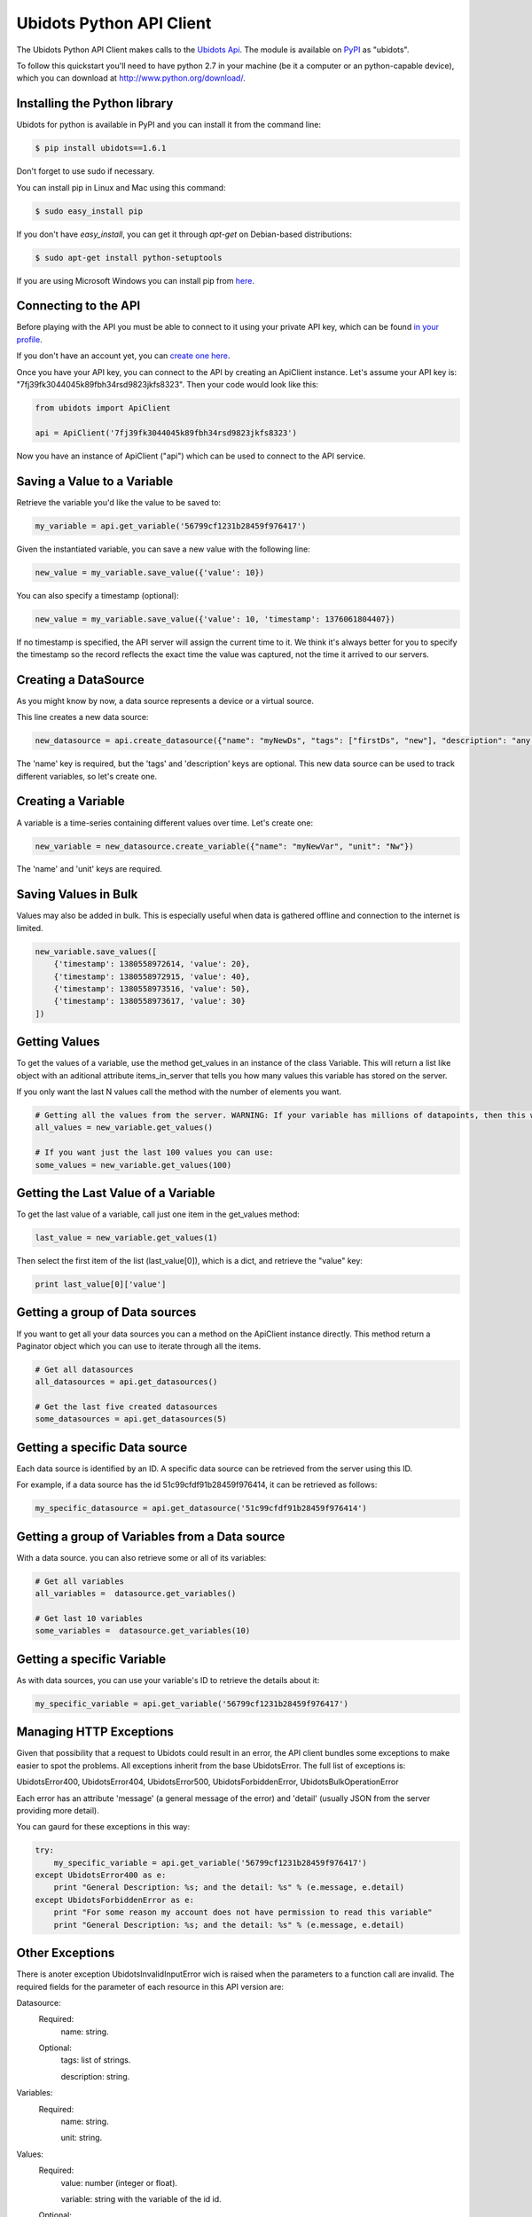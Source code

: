 ===================================
Ubidots Python API Client
===================================

The Ubidots Python API Client makes calls to the `Ubidots Api <http://things.ubidots.com/api>`_.  The module is available on `PyPI <https://pypi.python.org/pypi/ubidots/>`_ as "ubidots".

To follow this quickstart you'll need to have python 2.7 in your machine (be it a computer or an python-capable device), which you can download at `<http://www.python.org/download/>`_.


Installing the Python library
-----------------------------

Ubidots for python is available in PyPI and you can install it from the command line:

.. code-block:: bash

    $ pip install ubidots==1.6.1

Don't forget to use sudo if necessary.

You can install pip in Linux and Mac using this command:

.. code-block:: bash

    $ sudo easy_install pip

If you don't have *easy_install*, you can get it through *apt-get* on Debian-based distributions:

.. code-block:: bash
    
    $ sudo apt-get install python-setuptools

If you are using Microsoft Windows you can install pip from `here <http://www.lfd.uci.edu/~gohlke/pythonlibs/#pip>`_.


Connecting to the API
----------------------

Before playing with the API you must be able to connect to it using your private API key, which can be found `in your profile <http://app.ubidots.com/userdata/api/>`_.

If you don't have an account yet, you can `create one here <http://app.ubidots.com/accounts/signup/>`_.

Once you have your API key, you can connect to the API by creating an ApiClient instance. Let's assume your API key is: "7fj39fk3044045k89fbh34rsd9823jkfs8323". Then your code would look like this:


.. code-block:: python

    from ubidots import ApiClient

    api = ApiClient('7fj39fk3044045k89fbh34rsd9823jkfs8323')


Now you have an instance of ApiClient ("api") which can be used to connect to the API service.

Saving a Value to a Variable
----------------------------

Retrieve the variable you'd like the value to be saved to:

.. code-block:: python

    my_variable = api.get_variable('56799cf1231b28459f976417')

Given the instantiated variable, you can save a new value with the following line:

.. code-block:: python

    new_value = my_variable.save_value({'value': 10})

You can also specify a timestamp (optional):

.. code-block:: python

    new_value = my_variable.save_value({'value': 10, 'timestamp': 1376061804407})

If no timestamp is specified, the API server will assign the current time to it. We think it's always better for you to specify the timestamp so the record reflects the exact time the value was captured, not the time it arrived to our servers.

Creating a DataSource
----------------------

As you might know by now, a data source represents a device or a virtual source.

This line creates a new data source:

.. code-block:: python

    new_datasource = api.create_datasource({"name": "myNewDs", "tags": ["firstDs", "new"], "description": "any des"})


The 'name' key is required, but the 'tags' and 'description' keys are optional. This new data source can be used to track different variables, so let's create one.


Creating a Variable
--------------------

A variable is a time-series containing different values over time. Let's create one:


.. code-block:: python

    new_variable = new_datasource.create_variable({"name": "myNewVar", "unit": "Nw"})

The 'name' and 'unit' keys are required.

Saving Values in Bulk
---------------------

Values may also be added in bulk. This is especially useful when data is gathered offline and connection to the internet is limited.

.. code-block:: python

   new_variable.save_values([
       {'timestamp': 1380558972614, 'value': 20},
       {'timestamp': 1380558972915, 'value': 40},
       {'timestamp': 1380558973516, 'value': 50},
       {'timestamp': 1380558973617, 'value': 30}
   ])


Getting Values
--------------

To get the values of a variable, use the method get_values in an instance of the class Variable. This will return a list like object with an aditional attribute items_in_server that tells you how many values this variable has stored on the server.

If you only want the last N values call the method with the number of elements you want.

.. code-block:: python

    # Getting all the values from the server. WARNING: If your variable has millions of datapoints, then this will take forever or break your code!
    all_values = new_variable.get_values()
    
    # If you want just the last 100 values you can use:
    some_values = new_variable.get_values(100)
    

Getting the Last Value of a Variable
------------------------------------

To get the last value of a variable, call just one item in the get_values method:

.. code-block:: python

    last_value = new_variable.get_values(1)

Then select the first item of the list (last_value[0]), which is a dict, and retrieve the "value" key:

.. code-block:: python

    print last_value[0]['value']


Getting a group of Data sources
--------------------------------

If you want to get all your data sources you can a method on the ApiClient instance directly. This method return a Paginator object which you can use to iterate through all the items.

.. code-block:: python
    
    # Get all datasources
    all_datasources = api.get_datasources()
    
    # Get the last five created datasources
    some_datasources = api.get_datasources(5)


Getting a specific Data source
-------------------------------

Each data source is identified by an ID. A specific data source can be retrieved from the server using this ID.

For example, if a data source has the id 51c99cfdf91b28459f976414, it can be retrieved as follows:


.. code-block:: python

    my_specific_datasource = api.get_datasource('51c99cfdf91b28459f976414')


Getting a group of  Variables from a Data source
-------------------------------------------------

With a data source. you can also retrieve some or all of its variables:

.. code-block:: python

    # Get all variables
    all_variables =  datasource.get_variables()
    
    # Get last 10 variables
    some_variables =  datasource.get_variables(10)


Getting a specific Variable
------------------------------

As with data sources, you can use your variable's ID to retrieve the details about it:

.. code-block:: python

    my_specific_variable = api.get_variable('56799cf1231b28459f976417')


Managing HTTP Exceptions
-------------------------

Given that possibility that a request to Ubidots could result in an error, the API client bundles some exceptions to make easier to spot the problems. All exceptions inherit from the base UbidotsError. The full list of exceptions is:

UbidotsError400, UbidotsError404, UbidotsError500, UbidotsForbiddenError, UbidotsBulkOperationError

Each error has an attribute 'message' (a general message of the error) and 'detail' (usually JSON from the server providing more detail).

You can gaurd for these exceptions in this way:

.. code-block:: python

    try:
        my_specific_variable = api.get_variable('56799cf1231b28459f976417')
    except UbidotsError400 as e:
        print "General Description: %s; and the detail: %s" % (e.message, e.detail)
    except UbidotsForbiddenError as e:
        print "For some reason my account does not have permission to read this variable"
        print "General Description: %s; and the detail: %s" % (e.message, e.detail)

Other Exceptions
----------------

There is anoter exception UbidotsInvalidInputError wich is raised when the parameters to a function call are invalid. The required fields for the parameter of each resource in this API version are:

Datasource:
   Required:
       name: string.
   Optional:
       tags: list of strings.

       description: string.

Variables:
    Required:
        name: string.
        
        unit: string.

Values:
    Required:
        value: number (integer or float).
        
        variable: string with the variable of the id id.
    Optional:
        timestamp: unix timestamp.

